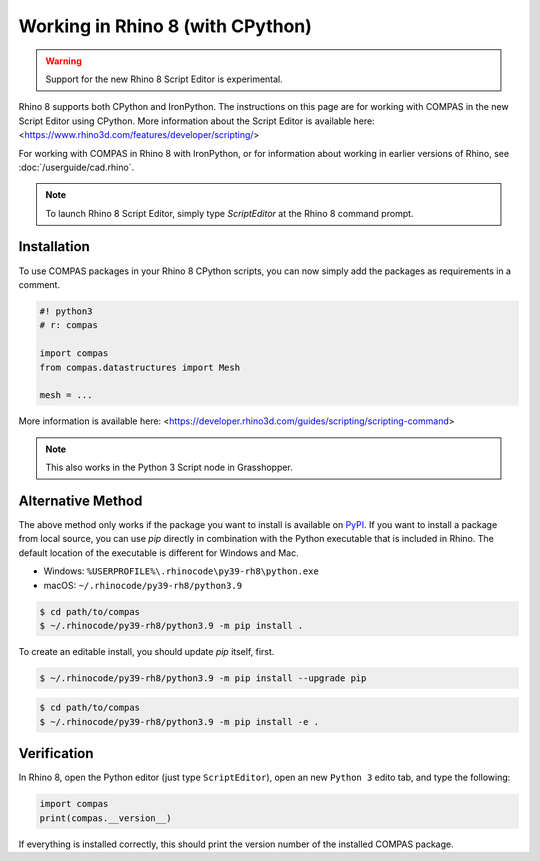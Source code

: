 ********************************************************************************
Working in Rhino 8 (with CPython)
********************************************************************************

.. warning::

    Support for the new Rhino 8 Script Editor is experimental.


Rhino 8 supports both CPython and IronPython.
The instructions on this page are for working with COMPAS in the new Script Editor using CPython.
More information about the Script Editor is available here: <https://www.rhino3d.com/features/developer/scripting/>

For working with COMPAS in Rhino 8 with IronPython,
or for information about working in earlier versions of Rhino, see :doc:`/userguide/cad.rhino`.

.. note::

    To launch Rhino 8 Script Editor, simply type `ScriptEditor` at the Rhino 8 command prompt.

Installation
============

To use COMPAS packages in your Rhino 8 CPython scripts,
you can now simply add the packages as requirements in a comment.

.. code-block:: python

    #! python3
    # r: compas

    import compas
    from compas.datastructures import Mesh

    mesh = ...

More information is available here: <https://developer.rhino3d.com/guides/scripting/scripting-command>

.. note::

    This also works in the Python 3 Script node in Grasshopper.

Alternative Method
==================

The above method only works if the package you want to install is available on `PyPI <https://pypi.org/>`_.
If you want to install a package from local source,
you can use `pip` directly in combination with the Python executable that is included in Rhino.
The default location of the executable is different for Windows and Mac.

* Windows: ``%USERPROFILE%\.rhinocode\py39-rh8\python.exe``
* macOS: ``~/.rhinocode/py39-rh8/python3.9``

.. code-block:: bash

    $ cd path/to/compas
    $ ~/.rhinocode/py39-rh8/python3.9 -m pip install .

To create an editable install, you should update `pip` itself, first.

.. code-block:: bash

    $ ~/.rhinocode/py39-rh8/python3.9 -m pip install --upgrade pip

.. code-block:: bash

    $ cd path/to/compas
    $ ~/.rhinocode/py39-rh8/python3.9 -m pip install -e .


Verification
============

In Rhino 8, open the Python editor (just type ``ScriptEditor``), open an new ``Python 3`` edito tab, and type the following:

.. code-block:: python

    import compas
    print(compas.__version__)

If everything is installed correctly, this should print the version number of the installed COMPAS package.
